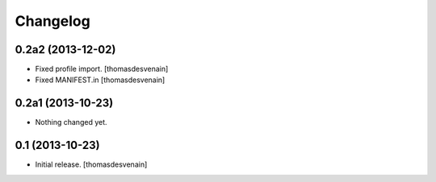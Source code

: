 Changelog
=========


0.2a2 (2013-12-02)
------------------

- Fixed profile import.
  [thomasdesvenain]

- Fixed MANIFEST.in
  [thomasdesvenain]


0.2a1 (2013-10-23)
------------------

- Nothing changed yet.


0.1 (2013-10-23)
----------------

- Initial release.
  [thomasdesvenain]

